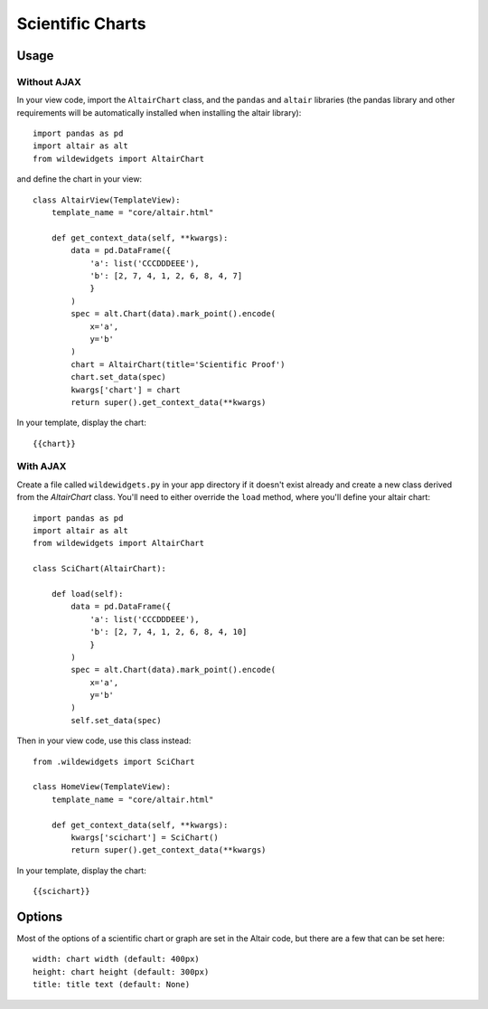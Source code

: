 *****************
Scientific Charts
*****************

Usage
=====

Without AJAX
------------

In your view code, import the ``AltairChart`` class, and the ``pandas`` and ``altair`` libraries (the pandas library and other requirements will be automatically installed when installing the altair library)::

    import pandas as pd
    import altair as alt
    from wildewidgets import AltairChart

and define the chart in your view::

    class AltairView(TemplateView):
        template_name = "core/altair.html"

        def get_context_data(self, **kwargs):
            data = pd.DataFrame({
                'a': list('CCCDDDEEE'),
                'b': [2, 7, 4, 1, 2, 6, 8, 4, 7]
                }
            )
            spec = alt.Chart(data).mark_point().encode(
                x='a',
                y='b'
            )
            chart = AltairChart(title='Scientific Proof')
            chart.set_data(spec)
            kwargs['chart'] = chart
            return super().get_context_data(**kwargs)

In your template, display the chart::

    {{chart}}


With AJAX
---------

Create a file called ``wildewidgets.py`` in your app directory if it doesn't exist already and create a new class derived from the `AltairChart` class. You'll need to either override the ``load`` method, where you'll define your altair chart::

    import pandas as pd
    import altair as alt
    from wildewidgets import AltairChart

    class SciChart(AltairChart):

        def load(self):
            data = pd.DataFrame({
                'a': list('CCCDDDEEE'),
                'b': [2, 7, 4, 1, 2, 6, 8, 4, 10]
                }
            )
            spec = alt.Chart(data).mark_point().encode(
                x='a',
                y='b'
            )
            self.set_data(spec)

Then in your view code, use this class instead::

    from .wildewidgets import SciChart

    class HomeView(TemplateView):
        template_name = "core/altair.html"

        def get_context_data(self, **kwargs):
            kwargs['scichart'] = SciChart()
            return super().get_context_data(**kwargs)    

In your template, display the chart::

    {{scichart}}

Options
=======

Most of the options of a scientific chart or graph are set in the Altair code, but there are a few that can be set here::

    width: chart width (default: 400px)
    height: chart height (default: 300px)
    title: title text (default: None)
